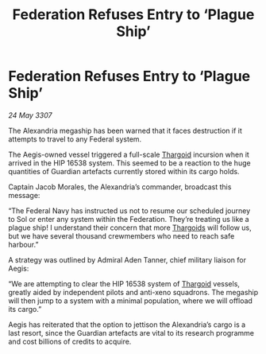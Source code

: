:PROPERTIES:
:ID:       ce5f0da1-cc04-477c-9d97-638c95a421a2
:END:
#+title: Federation Refuses Entry to ‘Plague Ship’
#+filetags: :galnet:

* Federation Refuses Entry to ‘Plague Ship’

/24 May 3307/

The Alexandria megaship has been warned that it faces destruction if it attempts to travel to any Federal system. 

The Aegis-owned vessel triggered a full-scale [[id:09343513-2893-458e-a689-5865fdc32e0a][Thargoid]] incursion when it arrived in the HIP 16538 system. This seemed to be a reaction to the huge quantities of Guardian artefacts currently stored within its cargo holds.  

Captain Jacob Morales, the Alexandria’s commander, broadcast this message: 

“The Federal Navy has instructed us not to resume our scheduled journey to Sol or enter any system within the Federation. They’re treating us like a plague ship! I understand their concern that more [[id:09343513-2893-458e-a689-5865fdc32e0a][Thargoids]] will follow us, but we have several thousand crewmembers who need to reach safe harbour.” 

A strategy was outlined by Admiral Aden Tanner, chief military liaison for Aegis: 

“We are attempting to clear the HIP 16538 system of [[id:09343513-2893-458e-a689-5865fdc32e0a][Thargoid]] vessels, greatly aided by independent pilots and anti-xeno squadrons. The megaship will then jump to a system with a minimal population, where we will offload its cargo.” 

Aegis has reiterated that the option to jettison the Alexandria’s cargo is a last resort, since the Guardian artefacts are vital to its research programme and cost billions of credits to acquire.
